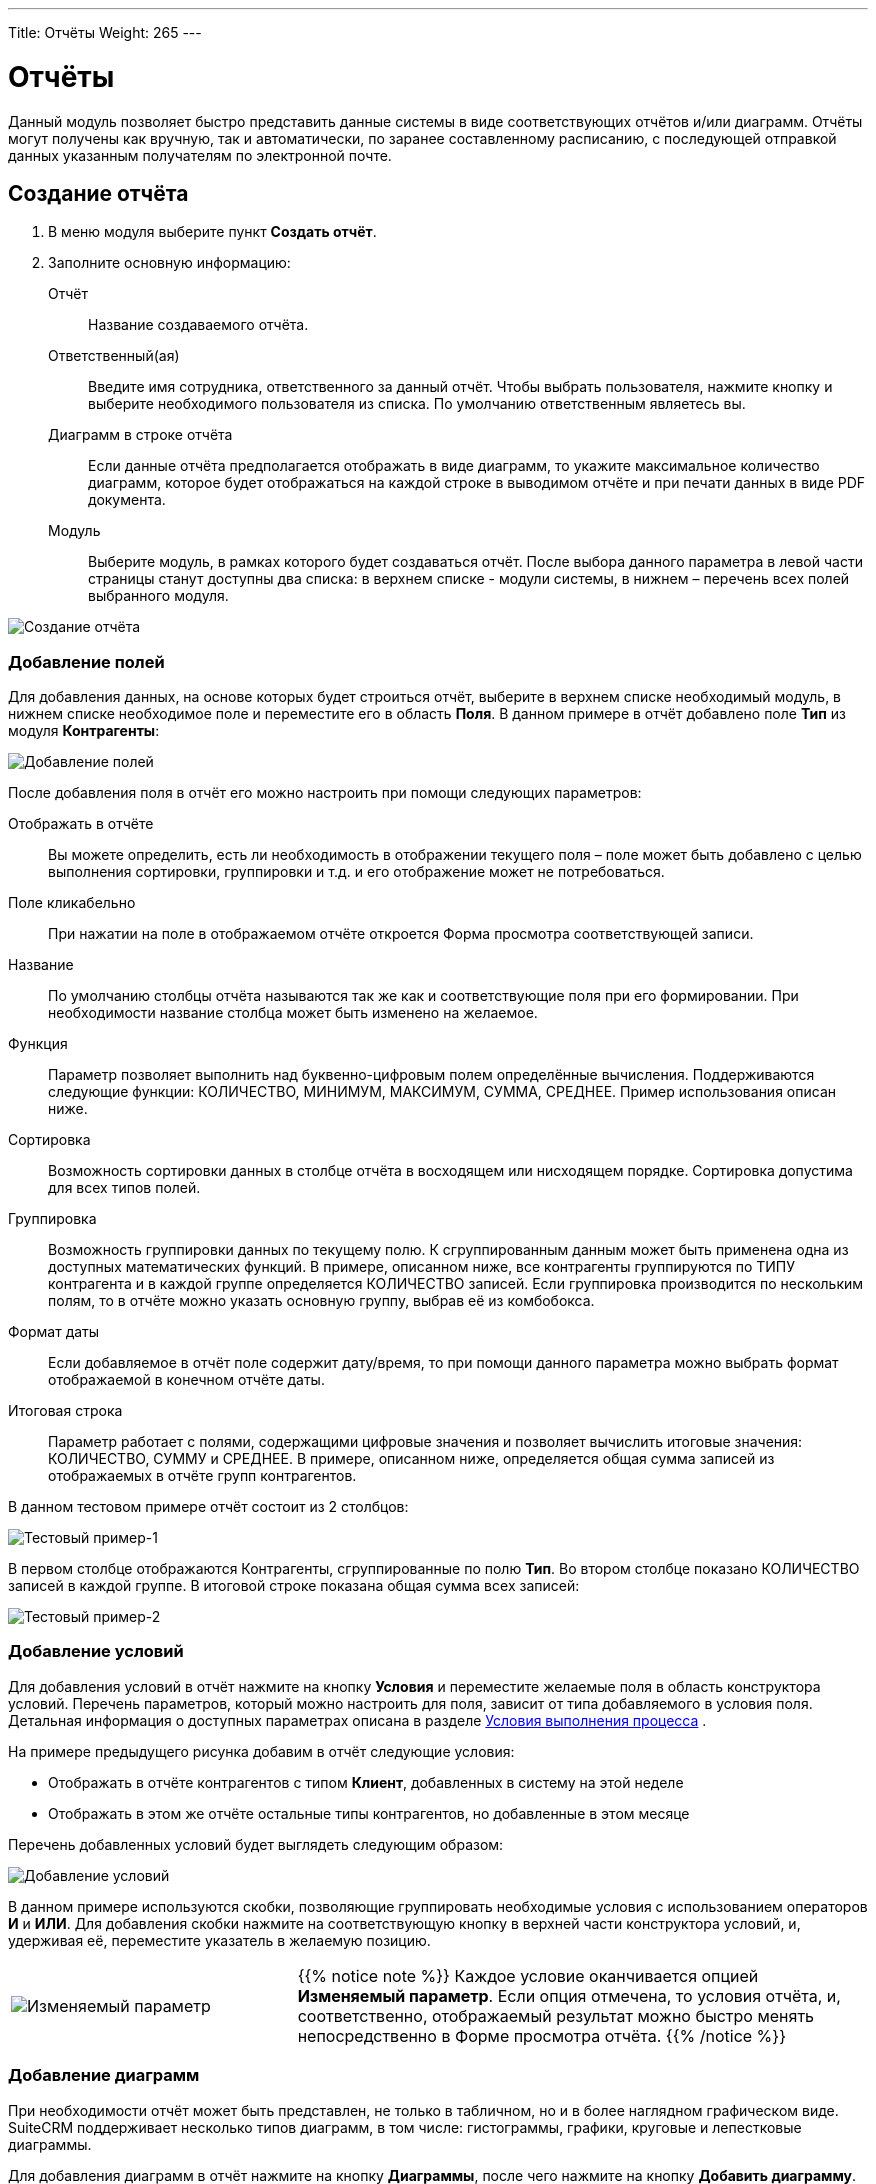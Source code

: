 ---
Title: Отчёты
Weight: 265
---

:author: likhobory
:email: likhobory@mail.ru

:toc:
:toc-title: Оглавление
:toclevels: 3

:experimental:   

:imagesdir: ./../../../images/ru/user/advanced-modules/Reports

ifdef::env-github[:imagesdir: ./../../../../master/static/images/ru/user/advanced-modules/Reports]

:btn: btn:

ifdef::env-github[:btn:]


= Отчёты


Данный модуль позволяет быстро представить данные системы в виде соответствующих отчётов и/или диаграмм. Отчёты могут получены как вручную, так и автоматически, по заранее составленному расписанию, с последующей отправкой данных указанным получателям по электронной почте. 
 
== Создание отчёта 

 .	В меню модуля выберите пункт *Создать отчёт*.
 .	Заполните основную информацию:
 
Отчёт:: Название создаваемого отчёта.
Ответственный(ая):: Введите имя сотрудника, ответственного за данный отчёт. Чтобы выбрать пользователя, нажмите кнопку и выберите необходимого пользователя из списка. По умолчанию ответственным являетесь вы. 
Диаграмм в строке отчёта:: Если данные отчёта предполагается отображать в виде диаграмм, то укажите максимальное количество диаграмм, которое будет отображаться на каждой строке в выводимом отчёте и при печати данных в виде PDF документа.
Модуль:: Выберите модуль, в рамках которого будет создаваться отчёт. После выбора данного параметра в левой части страницы станут доступны два списка: в верхнем списке -  модули системы, в нижнем – перечень всех полей выбранного модуля.

image:image1.png[Создание отчёта]

=== Добавление полей

Для добавления данных, на основе которых будет строиться отчёт, выберите в верхнем списке необходимый модуль, в нижнем списке необходимое поле и переместите его в область *Поля*. В данном примере в отчёт добавлено поле *Тип* из модуля *Контрагенты*:

image:image2.png[Добавление полей]

После добавления поля в отчёт его можно настроить при помощи следующих параметров:

Отображать в отчёте:: Вы можете определить, есть ли необходимость в отображении текущего поля – поле может быть добавлено с целью выполнения сортировки, группировки и т.д. и его отображение может не потребоваться.
Поле кликабельно:: При нажатии на поле в отображаемом отчёте откроется Форма просмотра соответствующей записи.
Название:: По умолчанию столбцы отчёта называются так же как и соответствующие поля при его формировании. При необходимости название столбца может быть изменено на желаемое. 
Функция:: Параметр позволяет выполнить над буквенно-цифровым полем определённые вычисления. Поддерживаются следующие функции: КОЛИЧЕСТВО, МИНИМУМ, МАКСИМУМ, СУММА, СРЕДНЕЕ. Пример использования описан ниже.
Сортировка:: Возможность сортировки данных в столбце отчёта в восходящем или нисходящем порядке. Сортировка допустима для всех типов полей.
Группировка:: Возможность группировки данных по текущему полю. К сгруппированным данным может быть применена одна из доступных математических функций. В примере, описанном ниже, все контрагенты группируются по ТИПУ контрагента и в каждой группе определяется КОЛИЧЕСТВО записей. Если группировка производится по нескольким полям, то в отчёте можно указать основную группу, выбрав её из комбобокса.
Формат даты:: Если добавляемое в отчёт поле содержит дату/время, то при помощи данного параметра можно выбрать формат отображаемой в конечном отчёте даты.
Итоговая строка:: Параметр работает с полями, содержащими цифровые значения и позволяет вычислить итоговые значения: КОЛИЧЕСТВО, СУММУ и СРЕДНЕЕ. В примере, описанном ниже, определяется общая сумма записей из отображаемых в отчёте групп контрагентов.
 
В данном тестовом примере отчёт состоит из 2 столбцов: 

image:image3.png[Тестовый пример-1]

В первом столбце отображаются Контрагенты, сгруппированные по полю *Тип*. Во втором столбце показано КОЛИЧЕСТВО записей в каждой группе. В итоговой строке показана общая сумма всех записей: 

image:image4.png[Тестовый пример-2]
 
=== Добавление условий

Для добавления условий в отчёт нажмите на кнопку {btn}[Условия] и переместите желаемые поля в область конструктора условий. Перечень параметров, который можно настроить для поля, зависит от типа добавляемого в условия поля. Детальная информация о доступных параметрах описана в разделе 
ifndef::env-github[link:/user/advanced-modules/workflow.ru/#_Условия_выполнения_процесса[Условия выполнения процесса]]
ifdef::env-github[link:/content/user/Advanced%20Modules/Workflow.ru.adoc/#Условия-выполнения-процесса[Условия выполнения процесса]]
. 

На примере предыдущего рисунка добавим в отчёт следующие условия:

*	Отображать в отчёте контрагентов с типом *Клиент*, добавленных в систему на этой неделе
*	Отображать в этом же отчёте остальные типы контрагентов, но добавленные в этом месяце

Перечень добавленных условий будет выглядеть следующим образом:

image:image5.png[Добавление условий]

В данном примере используются скобки, позволяющие группировать необходимые условия с использованием операторов *И* и *ИЛИ*. Для добавления скобки нажмите на соответствующую кнопку в верхней части конструктора условий, и, удерживая её, переместите указатель в желаемую позицию.

[cols="1,2",options="!header",frame="none",grid="none"]
|===
a|image:image6.png[Изменяемый параметр]
|{{% notice note %}}
Каждое условие оканчивается опцией *Изменяемый параметр*. 
Если опция отмечена, то условия отчёта, и, соответственно, отображаемый результат можно быстро менять непосредственно в Форме просмотра отчёта.
{{% /notice %}}
|===

=== Добавление диаграмм 

При необходимости отчёт может быть представлен, не только в табличном, но и в более наглядном графическом виде. SuiteCRM поддерживает несколько типов диаграмм, в том числе: гистограммы, графики, круговые и лепестковые диаграммы.
 
Для добавления диаграмм в отчёт нажмите на кнопку {btn}[Диаграммы], после чего нажмите на кнопку {btn}[Добавить диаграмму].

После выбора типа диаграммы необходимо указать следующие параметры:

*	Название: заголовок, отображаемый в верхней части диаграммы. Этот параметр необязателен, но если диаграмму планируется отображать в дашлете (см. ниже), то его рекомендуется заполнить – это упростит выбор нужной диаграммы при настройке дашлета. 
*	Тип: выберите один из способов графического представления данных. 
*	Ось Х: выберите колонку, которая будет отображаться на оси абсцисс. 
*	Ось Y: выберите колонку, которая будет отображаться на оси ординат. 

Например, для рассмотренного выше отчёта добавим 4 типа диаграмм:

image:image7.png[Добавление диаграмм]

После сохранения графическая часть отчёта может выглядеть следующим образом:

image:image8.png[Добавление диаграмм-графики]

В приведённом выше примере для создания отчёта использовались данные лишь одного модуля. При необходимости можно создавать более сложные отчёты, добавляя в них связанные между собой записи из различных модулей.

== Отображение отчётов в дашлетах

Напомним, что на основной закладке SuiteCRM может отображаться несколько аналогичных 
ifndef::env-github[link:/user/introduction/user-interface.ru/#_Управление_дашлетами[дашлетов]]
ifdef::env-github[link:/content/user/Introduction/User%20Interface.ru.adoc/#Управление-дашлетами[дашлетов]]
 в различной конфигурации, что позволяет отобразить множество отчётов с различными диаграммами.
 
Для добавления дашлета перейдите на основную закладку SuiteCRM,  в меню *Действия* нажмите на кнопку {btn}[Добавить дашлет] и выберите дашлет *Отчёты*. 

image:image9.png[Отображение отчётов в дашлетах]

После этого выберите отчёт, который необходимо отобразить в дашлете. Для настройки параметров дашлета нажмите на соответствующий значок в заголовке дашлета. 

image:image10.png[Настройка дашлета отчёта]

Для настройки доступны следующие параметры:

Заголовок:: Можно ввести свой заголовок дашлета или оставить предлагаемый по умолчанию. 
Отчёт:: Выберите отчёт, который будет отображаться в дашлете.
Отображать только диаграммы:: В дашлете будет видна только диаграмма, без отображения табличной части отчёта. 
Диаграммы:: Выберите диаграммы, которые будут отображаться в дашлете. Если диаграмме при создании отчёта было присвоено название, то именно оно будет отображаться в списке, в противном случае будет отображён порядковый номер диаграммы, например: *Без названия #4*. При необходимости вы можете изменить название диаграмм, отредактировав соответствующий отчёт. 


== Отчёты по расписанию

Для отслеживания регулярно изменяющихся данных можно запланировать автоматическое создание отчёта в назначенное время, с последующей его отправкой на указанные электронные адреса. Создать отчёт по расписанию можно как из соответствующего модуля, так и из субпанели уже существующего отчёта.

image:image11.png[Отчёты по расписанию]

При создании отчёта по расписанию заполните следующие параметры:

Отчёт по расписанию:: Укажите название отчёта
Статус:: Укажите статус отчёта. Неактивные отчёты рассылаться не будут.
Отчёт:: Укажите отчёт, на основе правил которого будет создаваться отчёт по расписанию
Расписание:: Укажите время и периодичность рассылки отчёта. Данные могут рассылаться ежедневно, еженедельно или ежемесячно. При необходимости расписание можно указать в link:https://ru.wikipedia.org/wiki/Cron#crontab[crontab]-нотации.
Получатели:: Укажите электронные адреса, на которые будет осуществляться рассылка. Можно указать произвольный адрес, пользователя системы, Группу пользователей или пользователей Роли на адреса которых будут отправлены данные. Детальная информация о Ролях и Группах пользователей описана в разделе 
ifndef::env-github[link:/admin/administration-panel/users.ru/#_Роли_и_группы_пользователей[Роли и группы пользователей]]
ifdef::env-github[link:/content/admin/Administration%20Panel/Users.ru.adoc/#Роли-и-группы-пользователей[Роли и группы пользователей]]
. 
Описание:: Краткое описание отчёта.
 Вы всегда можете посмотреть время последнего запуска отчёта, просмотрев субпанель *Отчёт по расписанию* соответствующего отчёта. 

== Управление информацией об отчётах

В модуле вы можете выполнять следующие действия:

*	Сортировка списка записей, для этого нажмите на значок   в заголовке сортируемого столбца, для обратной сортировки нажмите на значок ещё раз. 
ifndef::env-github[*	Добавление записи в избранное –  после чего пользователь получает возможность быстрого доступа к наиболее важной для него информации. За дополнительной информацией  обратитесь к разделу link:/user/introduction/user-interface.ru/#_Избранное[Избранное]. ]
ifdef::env-github[*	Добавление записи в избранное –  после чего пользователь получает возможность быстрого доступа к наиболее важной для него информации. За дополнительной информацией  обратитесь к разделу link:/content/user/Introduction/User%20Interface.ru.adoc/#Избранное[Избранное]. ]

ifndef::env-github[*	Редактирование или удаление информации сразу о нескольких отчётах,  для этого используйте link:/user/introduction/user-interface.ru/#_Массовое_обновление_или_удаление_записей[панель массового обновления].]
ifdef::env-github[*	Редактирование или удаление информации сразу о нескольких отчётах,  для этого используйте link:/content/user/Introduction/User%20Interface.ru.adoc/#Массовое-обновление-или-удаление-записей[панель массового обновления].]

ifndef::env-github[*	link:/user/introduction/user-interface.ru/#_Экспорт_данных[Экспорт] записей, для этого в меню над выбранными записями выберите пункт *Экспортировать*.]
ifdef::env-github[*	link:/content/user/Introduction/User%20Interface.ru.adoc/#Экспорт-данных[Экспорт] записей, для этого в меню над выбранными записями выберите пункт *Экспортировать*.]

*	Сохранить в PDF, для этого в меню действий Формы просмотра отчёта выберите аналогичный пункт.
*	Просмотр детальной информации об отчёте, для этого нажмите на названии отчёта в общем списке.
ifndef::env-github[*	Редактирование данных, для этого  либо в Форме просмотра нажмите на кнопку {btn}[Править], либо непосредственно в Форме списка нажмите на кнопку   слева от редактируемой записи. Вы также можете выполнить link:/user/introduction/user-interface.ru/#_Быстрая_правка[быструю правку].]
ifdef::env-github[*	Редактирование данных, для этого  либо в Форме просмотра нажмите на кнопку {btn}[Править], либо непосредственно в Форме списка нажмите на кнопку   слева от редактируемой записи. Вы также можете выполнить link:/content/user/Introduction/User%20Interface.ru.adoc/#Быстрая-правка[быструю правку].]

*	Дублирование информации об отчёте, для этого в меню действий выберите пункт {btn}[Дублировать]. Дублирование является удобным способом быстрого создания схожих записей, вы можете изменить продублированную информацию с целью создания нового отчёта.
*	Удаление отчёта, для этого нажмите на кнопку {btn}[Удалить]. 
ifndef::env-github[*	Отслеживание изменений введённой информации, для этого нажмите на кнопку {btn}[Просмотр журнала изменений] в форме просмотра. Если в журнале необходимо изменить перечень контролируемых полей - сделайте это в Студии, настроив параметр link:/admin/administration-panel/developer-tools.ru#Audit[*Аудит*] соответствующего поля. ]
ifdef::env-github[*	Отслеживание изменений введённой информации, для этого нажмите на кнопку {btn}[Просмотр журнала изменений] в форме просмотра. Если в журнале необходимо изменить перечень контролируемых полей - сделайте это в Студии, настроив параметр link:/content/admin/Administration%20Panel/Developer%20Tools.ru.adoc#Audit[*Аудит*] соответствующего поля. ]

